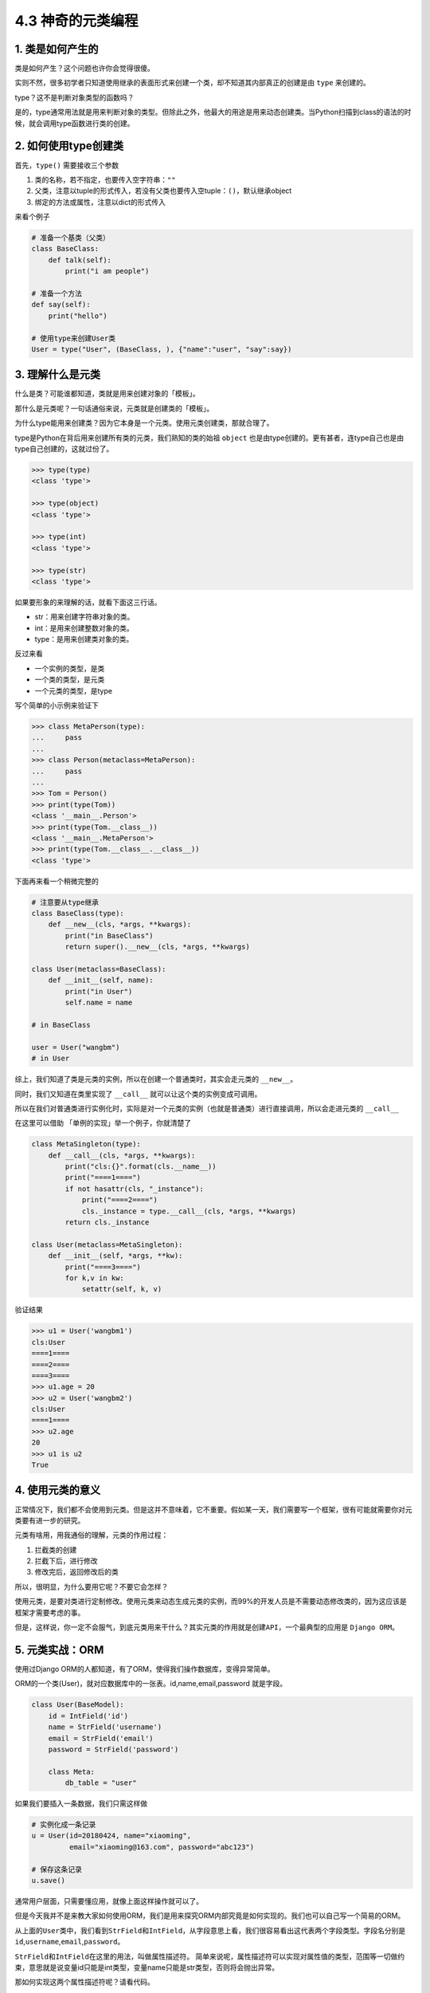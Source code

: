 4.3 神奇的元类编程
==================

|image0|

1. 类是如何产生的
-----------------

类是如何产生？这个问题也许你会觉得很傻。

实则不然，很多初学者只知道使用继承的表面形式来创建一个类，却不知道其内部真正的创建是由
``type`` 来创建的。

type？这不是判断对象类型的函数吗？

是的，type通常用法就是用来判断对象的类型。但除此之外，他最大的用途是用来动态创建类。当Python扫描到class的语法的时候，就会调用type函数进行类的创建。

2. 如何使用type创建类
---------------------

首先，\ ``type()`` 需要接收三个参数

1. 类的名称，若不指定，也要传入空字符串：\ ``""``
2. 父类，注意以tuple的形式传入，若没有父类也要传入空tuple：\ ``()``\ ，默认继承object
3. 绑定的方法或属性，注意以dict的形式传入

来看个例子

.. code:: python

   # 准备一个基类（父类）
   class BaseClass:
       def talk(self):
           print("i am people")

   # 准备一个方法
   def say(self):
       print("hello")

   # 使用type来创建User类
   User = type("User", (BaseClass, ), {"name":"user", "say":say})

3. 理解什么是元类
-----------------

什么是类？可能谁都知道，类就是用来创建对象的「模板」。

那什么是元类呢？一句话通俗来说，元类就是创建类的「模板」。

为什么type能用来创建类？因为它本身是一个元类。使用元类创建类，那就合理了。

type是Python在背后用来创建所有类的元类，我们熟知的类的始祖 ``object``
也是由type创建的。更有甚者，连type自己也是由type自己创建的，这就过份了。

.. code:: python

   >>> type(type)
   <class 'type'>

   >>> type(object)
   <class 'type'>

   >>> type(int)
   <class 'type'>

   >>> type(str)
   <class 'type'>

如果要形象的来理解的话，就看下面这三行话。

-  str：用来创建字符串对象的类。
-  int：是用来创建整数对象的类。
-  type：是用来创建类对象的类。

反过来看

-  一个实例的类型，是类
-  一个类的类型，是元类
-  一个元类的类型，是type

写个简单的小示例来验证下

.. code:: python

   >>> class MetaPerson(type):
   ...     pass
   ...
   >>> class Person(metaclass=MetaPerson):
   ...     pass
   ...
   >>> Tom = Person()
   >>> print(type(Tom))
   <class '__main__.Person'>
   >>> print(type(Tom.__class__))
   <class '__main__.MetaPerson'>
   >>> print(type(Tom.__class__.__class__))
   <class 'type'>

下面再来看一个稍微完整的

.. code:: python

   # 注意要从type继承
   class BaseClass(type):
       def __new__(cls, *args, **kwargs):
           print("in BaseClass")
           return super().__new__(cls, *args, **kwargs)

   class User(metaclass=BaseClass):
       def __init__(self, name):
           print("in User")
           self.name = name
           
   # in BaseClass

   user = User("wangbm")
   # in User

综上，我们知道了类是元类的实例，所以在创建一个普通类时，其实会走元类的
``__new__``\ 。

同时，我们又知道在类里实现了 ``__call__``
就可以让这个类的实例变成可调用。

所以在我们对普通类进行实例化时，实际是对一个元类的实例（也就是普通类）进行直接调用，所以会走进元类的
``__call__``

在这里可以借助 「单例的实现」举一个例子，你就清楚了

.. code:: python

   class MetaSingleton(type):
       def __call__(cls, *args, **kwargs):
           print("cls:{}".format(cls.__name__))
           print("====1====")
           if not hasattr(cls, "_instance"):
               print("====2====")
               cls._instance = type.__call__(cls, *args, **kwargs)
           return cls._instance

   class User(metaclass=MetaSingleton):
       def __init__(self, *args, **kw):
           print("====3====")
           for k,v in kw:
               setattr(self, k, v)

验证结果

.. code:: python

   >>> u1 = User('wangbm1')
   cls:User
   ====1====
   ====2====
   ====3====
   >>> u1.age = 20
   >>> u2 = User('wangbm2')
   cls:User
   ====1====
   >>> u2.age
   20
   >>> u1 is u2
   True

4. 使用元类的意义
-----------------

正常情况下，我们都不会使用到元类。但是这并不意味着，它不重要。假如某一天，我们需要写一个框架，很有可能就需要你对元类要有进一步的研究。

元类有啥用，用我通俗的理解，元类的作用过程：

1. 拦截类的创建
2. 拦截下后，进行修改
3. 修改完后，返回修改后的类

所以，很明显，为什么要用它呢？不要它会怎样？

使用元类，是要对类进行定制修改。使用元类来动态生成元类的实例，而99%的开发人员是不需要动态修改类的，因为这应该是框架才需要考虑的事。

但是，这样说，你一定不会服气，到底元类用来干什么？其实元类的作用就是\ ``创建API``\ ，一个最典型的应用是
``Django ORM``\ 。

5. 元类实战：ORM
----------------

使用过Django ORM的人都知道，有了ORM，使得我们操作数据库，变得异常简单。

ORM的一个类(User)，就对应数据库中的一张表。id,name,email,password
就是字段。

.. code:: python

   class User(BaseModel):
       id = IntField('id')
       name = StrField('username')
       email = StrField('email')
       password = StrField('password')

       class Meta:
           db_table = "user"

如果我们要插入一条数据，我们只需这样做

.. code:: python

   # 实例化成一条记录
   u = User(id=20180424, name="xiaoming", 
            email="xiaoming@163.com", password="abc123")

   # 保存这条记录
   u.save()

通常用户层面，只需要懂应用，就像上面这样操作就可以了。

但是今天我并不是来教大家如何使用ORM，我们是用来探究ORM内部究竟是如何实现的。我们也可以自己写一个简易的ORM。

从上面的\ ``User``\ 类中，我们看到\ ``StrField``\ 和\ ``IntField``\ ，从字段意思上看，我们很容易看出这代表两个字段类型。字段名分别是\ ``id``,\ ``username``,\ ``email``,\ ``password``\ 。

``StrField``\ 和\ ``IntField``\ 在这里的用法，叫做\ ``属性描述符``\ 。
简单来说呢，\ ``属性描述符``\ 可以实现对属性值的类型，范围等一切做约束，意思就是说变量id只能是int类型，变量name只能是str类型，否则将会抛出异常。

那如何实现这两个\ ``属性描述符``\ 呢？请看代码。

.. code:: python

   import numbers

   class Field:
       pass

   class IntField(Field):
       def __init__(self, name):
           self.name = name
           self._value = None

       def __get__(self, instance, owner):
           return self._value

       def __set__(self, instance, value):
           if not isinstance(value, numbers.Integral):
               raise ValueError("int value need")
           self._value = value

   class StrField(Field):
       def __init__(self, name):
           self.name = name
           self._value = None

       def __get__(self, instance, owner):
           return self._value

       def __set__(self, instance, value):
           if not isinstance(value, str):
               raise ValueError("string value need")
           self._value = value

我们看到\ ``User``\ 类继承自\ ``BaseModel``\ ，这个\ ``BaseModel``\ 里，定义了数据库操作的各种方法，譬如我们使用的\ ``save``\ 函数，也可以放在这里面的。所以我们就可以来写一下这个\ ``BaseModel``\ 类

.. code:: python

   class BaseModel(metaclass=ModelMetaClass):
       def __init__(self, *args, **kw):
           for k,v in kw.items():
               # 这里执行赋值操作，会进行数据描述符的__set__逻辑
               setattr(self, k, v)
           return super().__init__()

       def save(self):
           db_columns=[]
           db_values=[]
           for column, value in self.fields.items():
               db_columns.append(str(column))
               db_values.append(str(getattr(self, column)))
           sql = "insert into {table} ({columns}) values({values})".format(
                   table=self.db_table, columns=','.join(db_columns),
                   values=','.join(db_values))
           pass

从\ ``BaseModel``\ 类中，save函数里面有几个新变量。

1. fields: 存放所有的字段属性
2. db_table：表名

我们思考一下这个\ ``u``\ 实例的创建过程：

``type`` -> ``ModelMetaClass`` -> ``BaseModel`` -> ``User`` -> ``u``

这里会有几个问题。

-  init的参数是User实例时传入的，所以传入的id是int类型，name是str类型。看起来没啥问题，若是这样，我上面的数据描述符就失效了，不能起约束作用。所以我们希望init接收到的id是IntField类型，name是StrField类型。
-  同时，我们希望这些字段属性，能够自动归类到fields变量中。因为，做为BaseModel，它可不是专门为User类服务的，它还要兼容各种各样的表。不同的表，表里有不同数量，不同属性的字段，这些都要能自动类别并归类整理到一起。这是一个ORM框架最基本的。
-  我们希望对表名有两种选择，一个是User中若指定Meta信息，比如表名，就以此为表名，若未指定就以类名的小写
   做为表名。虽然BaseModel可以直接取到User的db_table属性，但是如果在数据库业务逻辑中，加入这段复杂的逻辑，显然是很不优雅的。

上面这几个问题，其实都可以通过元类的\ ``__new__``\ 函数来完成。

下面就来看看，如何用元类来解决这些问题呢？请看代码。

.. code:: python

   class ModelMetaClass(type):
       def __new__(cls, name, bases, attrs):
           if name == "BaseModel":
               # 第一次进入__new__是创建BaseModel类，name="BaseModel"
               # 第二次进入__new__是创建User类及其实例，name="User"
               return super().__new__(cls, name, bases, attrs)

           # 根据属性类型，取出字段
           fields = {k:v for k,v in attrs.items() if isinstance(v, Field)}

           # 如果User中有指定Meta信息，比如表名，就以此为准
           # 如果没有指定，就默认以 类名的小写 做为表名，比如User类，表名就是user
           _meta = attrs.get("Meta", None)
           db_table = name.lower()
           if _meta is not None:
               table = getattr(_meta, "db_table", None)
               if table is not None:
                   db_table = table

           # 注意原来由User传递过来的各项参数attrs，最好原模原样的返回，
           # 如果不返回，有可能下面的数据描述符不起作用
           # 除此之外，我们可以往里面添加我们自定义的参数
           attrs["db_table"] = db_table
           attrs["fields"] = fields
           return super().__new__(cls, name, bases, attrs)

6. \__new_\_ 有什么用？
-----------------------

在没有元类的情况下，每次创建实例，在先进入 ``__init__`` 之前都会先进入
``__new__``\ 。

.. code:: python

   class User:
       def __new__(cls, *args, **kwargs):
           print("in BaseClass")
           return super().__new__(cls)

       def __init__(self, name):
           print("in User")
           self.name = name

使用如下

.. code:: python

   >>> u = User('wangbm')
   in BaseClass
   in User
   >>> u.name
   'wangbm'

在有元类的情况下，每次创建类时，会都先进入 元类的 ``__new__``
方法，如果你要对类进行定制，可以在这时做一些手脚。

综上，元类的\ ``__new__``\ 和普通类的不一样：

-  元类的\ ``__new__``
   在创建类时就会进入，它可以获取到上层类的一切属性和方法，包括类名，魔法方法。
-  而普通类的\ ``__new__``
   在实例化时就会进入，它仅能获取到实例化时外界传入的属性。

附录：参考文章
--------------

-  `Python Cookbook -
   元编程 <http://python3-cookbook.readthedocs.io/zh_CN/latest/chapters/p09_meta_programming.html>`__
-  `深刻理解Python中的元类 <http://blog.jobbole.com/21351/>`__

|image1|

.. |image0| image:: http://image.iswbm.com/20200804124133.png
.. |image1| image:: http://image.iswbm.com/20200607174235.png

